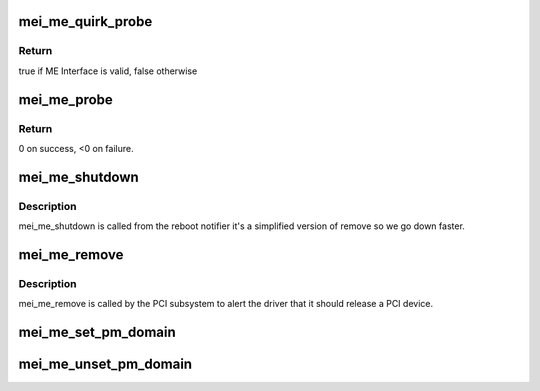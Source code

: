 .. -*- coding: utf-8; mode: rst -*-
.. src-file: drivers/misc/mei/pci-me.c

.. _`mei_me_quirk_probe`:

mei_me_quirk_probe
==================

.. c:function:: bool mei_me_quirk_probe(struct pci_dev *pdev, const struct mei_cfg *cfg)

    probe for devices that doesn't valid ME interface

    :param struct pci_dev \*pdev:
        PCI device structure

    :param const struct mei_cfg \*cfg:
        per generation config

.. _`mei_me_quirk_probe.return`:

Return
------

true if ME Interface is valid, false otherwise

.. _`mei_me_probe`:

mei_me_probe
============

.. c:function:: int mei_me_probe(struct pci_dev *pdev, const struct pci_device_id *ent)

    Device Initialization Routine

    :param struct pci_dev \*pdev:
        PCI device structure

    :param const struct pci_device_id \*ent:
        entry in kcs_pci_tbl

.. _`mei_me_probe.return`:

Return
------

0 on success, <0 on failure.

.. _`mei_me_shutdown`:

mei_me_shutdown
===============

.. c:function:: void mei_me_shutdown(struct pci_dev *pdev)

    Device Removal Routine

    :param struct pci_dev \*pdev:
        PCI device structure

.. _`mei_me_shutdown.description`:

Description
-----------

mei_me_shutdown is called from the reboot notifier
it's a simplified version of remove so we go down
faster.

.. _`mei_me_remove`:

mei_me_remove
=============

.. c:function:: void mei_me_remove(struct pci_dev *pdev)

    Device Removal Routine

    :param struct pci_dev \*pdev:
        PCI device structure

.. _`mei_me_remove.description`:

Description
-----------

mei_me_remove is called by the PCI subsystem to alert the driver
that it should release a PCI device.

.. _`mei_me_set_pm_domain`:

mei_me_set_pm_domain
====================

.. c:function:: void mei_me_set_pm_domain(struct mei_device *dev)

    fill and set pm domain structure for device

    :param struct mei_device \*dev:
        mei_device

.. _`mei_me_unset_pm_domain`:

mei_me_unset_pm_domain
======================

.. c:function:: void mei_me_unset_pm_domain(struct mei_device *dev)

    clean pm domain structure for device

    :param struct mei_device \*dev:
        mei_device

.. This file was automatic generated / don't edit.

